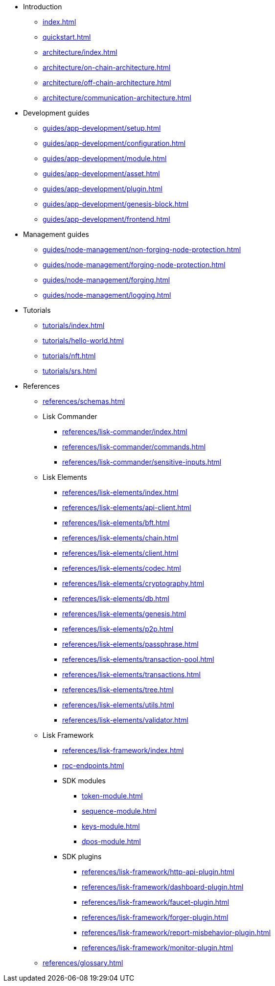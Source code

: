 * Introduction
** xref:index.adoc[]
** xref:quickstart.adoc[]
** xref:architecture/index.adoc[]
** xref:architecture/on-chain-architecture.adoc[]
** xref:architecture/off-chain-architecture.adoc[]
** xref:architecture/communication-architecture.adoc[]
* Development guides
** xref:guides/app-development/setup.adoc[]
** xref:guides/app-development/configuration.adoc[]
** xref:guides/app-development/module.adoc[]
** xref:guides/app-development/asset.adoc[]
** xref:guides/app-development/plugin.adoc[]
** xref:guides/app-development/genesis-block.adoc[]
** xref:guides/app-development/frontend.adoc[]
* Management guides
** xref:guides/node-management/non-forging-node-protection.adoc[]
** xref:guides/node-management/forging-node-protection.adoc[]
** xref:guides/node-management/forging.adoc[]
** xref:guides/node-management/logging.adoc[]
* Tutorials
** xref:tutorials/index.adoc[]
** xref:tutorials/hello-world.adoc[]
** xref:tutorials/nft.adoc[]
** xref:tutorials/srs.adoc[]
* References
** xref:references/schemas.adoc[]
** Lisk Commander
*** xref:references/lisk-commander/index.adoc[]
*** xref:references/lisk-commander/commands.adoc[]
*** xref:references/lisk-commander/sensitive-inputs.adoc[]
** Lisk Elements
*** xref:references/lisk-elements/index.adoc[]
*** xref:references/lisk-elements/api-client.adoc[]
*** xref:references/lisk-elements/bft.adoc[]
*** xref:references/lisk-elements/chain.adoc[]
*** xref:references/lisk-elements/client.adoc[]
*** xref:references/lisk-elements/codec.adoc[]
*** xref:references/lisk-elements/cryptography.adoc[]
*** xref:references/lisk-elements/db.adoc[]
*** xref:references/lisk-elements/genesis.adoc[]
*** xref:references/lisk-elements/p2p.adoc[]
*** xref:references/lisk-elements/passphrase.adoc[]
*** xref:references/lisk-elements/transaction-pool.adoc[]
*** xref:references/lisk-elements/transactions.adoc[]
*** xref:references/lisk-elements/tree.adoc[]
*** xref:references/lisk-elements/utils.adoc[]
*** xref:references/lisk-elements/validator.adoc[]
** Lisk Framework
*** xref:references/lisk-framework/index.adoc[]
*** xref:rpc-endpoints.adoc[]
*** SDK modules
****  xref:token-module.adoc[]
****  xref:sequence-module.adoc[]
****  xref:keys-module.adoc[]
****  xref:dpos-module.adoc[]
*** SDK plugins
****  xref:references/lisk-framework/http-api-plugin.adoc[]
****  xref:references/lisk-framework/dashboard-plugin.adoc[]
****  xref:references/lisk-framework/faucet-plugin.adoc[]
****  xref:references/lisk-framework/forger-plugin.adoc[]
****  xref:references/lisk-framework/report-misbehavior-plugin.adoc[]
****  xref:references/lisk-framework/monitor-plugin.adoc[]
** xref:references/glossary.adoc[]
